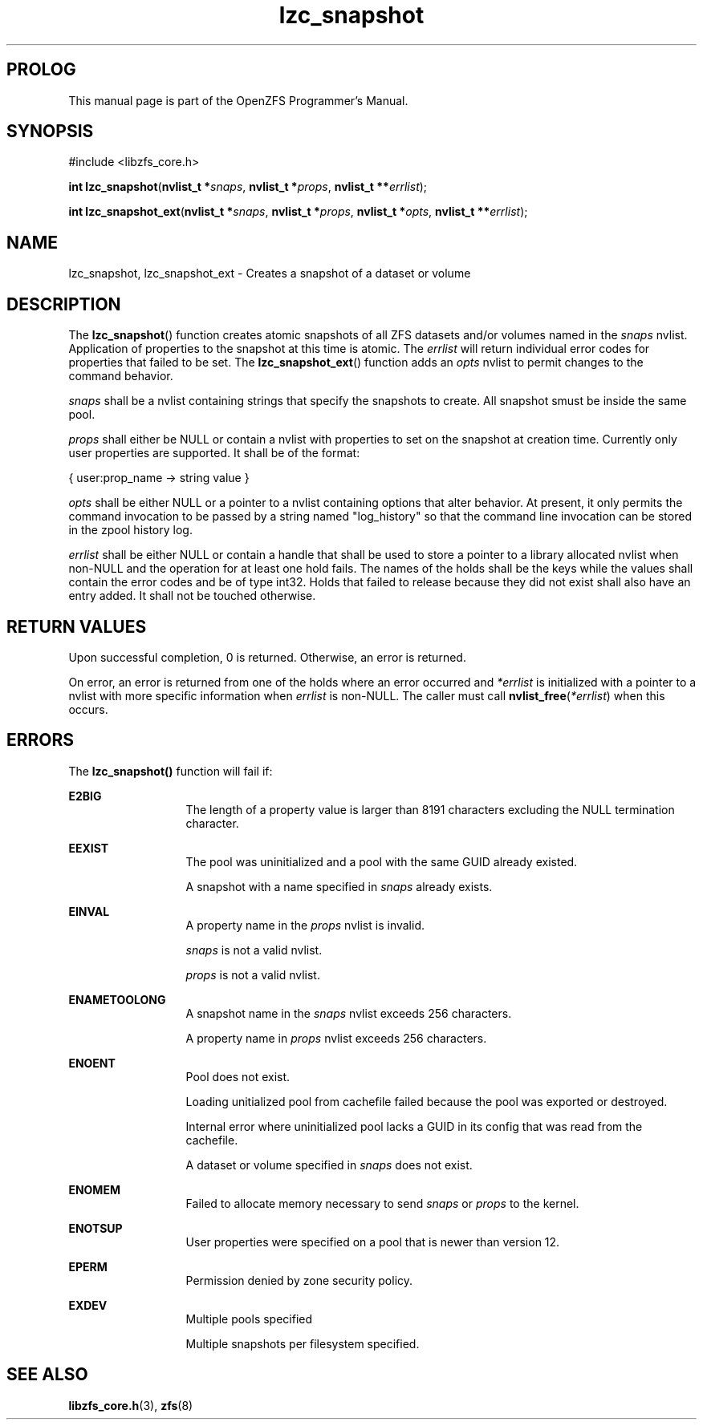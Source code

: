 '\" t
.\"
.\" CDDL HEADER START
.\"
.\" The contents of this file are subject to the terms of the
.\" Common Development and Distribution License (the "License").
.\" You may not use this file except in compliance with the License.
.\"
.\" You can obtain a copy of the license at usr/src/OPENSOLARIS.LICENSE
.\" or http://www.opensolaris.org/os/licensing.
.\" See the License for the specific language governing permissions
.\" and limitations under the License.
.\"
.\" When distributing Covered Code, include this CDDL HEADER in each
.\" file and include the License file at usr/src/OPENSOLARIS.LICENSE.
.\" If applicable, add the following below this CDDL HEADER, with the
.\" fields enclosed by brackets "[]" replaced with your own identifying
.\" information: Portions Copyright [yyyy] [name of copyright owner]
.\"
.\" CDDL HEADER END
.\"
.\"
.\" Copyright 2015 ClusterHQ Inc. All rights reserved.
.\"
.TH lzc_snapshot 3 "2015 JUL 8" "OpenZFS" "OpenZFS Programmer's Manual"

.SH PROLOG
This manual page is part of the OpenZFS Programmer's Manual.

.SH SYNOPSIS
#include <libzfs_core.h>

\fBint\fR \fBlzc_snapshot\fR(\fBnvlist_t *\fR\fIsnaps\fR, \fBnvlist_t
*\fR\fIprops\fR, \fBnvlist_t **\fR\fIerrlist\fR);
.sp
\fBint\fR \fBlzc_snapshot_ext\fR(\fBnvlist_t *\fR\fIsnaps\fR, \fBnvlist_t *\fR\fIprops\fR, \fBnvlist_t *\fR\fIopts\fR, \fBnvlist_t **\fR\fIerrlist\fR);

.SH NAME
lzc_snapshot, lzc_snapshot_ext \- Creates a snapshot of a dataset or volume

.SH DESCRIPTION
.LP
The \fBlzc_snapshot\fR() function creates atomic snapshots of all ZFS datasets
and/or volumes named in the \fIsnaps\fR nvlist. Application of properties to
the snapshot at this time is atomic. The \fIerrlist\fR will return individual
error codes for properties that failed to be set. The \fBlzc_snapshot_ext\fR()
function adds an \fIopts\fR nvlist to permit changes to the command behavior.

.I snaps
shall be a nvlist containing strings that specify the snapshots to create. All snapshot smust be inside the same pool.

.I props
shall either be NULL or contain a nvlist with properties to set on the snapshot
at creation time. Currently only user properties are supported. It shall be of
the format:
.sp
{ user:prop_name -> string value }

.I opts
shall be either NULL or a pointer to a nvlist containing options that alter
behavior. At present, it only permits the command invocation to be passed by a
string named "log_history" so that the command line invocation can be stored in
the zpool history log.

.I errlist
shall be either NULL or contain a handle that shall be used to store a pointer
to a library allocated nvlist when non-NULL and the operation for at least one
hold fails.  The names of the holds shall be the keys while the values shall
contain the error codes and be of type int32. Holds that failed to release
because they did not exist shall also have an entry added. It shall not be
touched otherwise.

.SH RETURN VALUES
.sp
.LP
Upon successful completion, 0 is returned. Otherwise, an error is returned.
.sp
On error, an error is returned from one of the holds where an error occurred
and \fI*errlist\fR is initialized with a pointer to a nvlist with more specific
information when \fIerrlist\fR is non-NULL. The caller must call
\fBnvlist_free\fR(\fI*errlist\fR) when this occurs.

.SH ERRORS
.sp
.LP
The \fBlzc_snapshot()\fR function will fail if:
.sp
.ne 2
.na
\fB\fBE2BIG\fR\fR
.ad
.RS 13n
The length of a property value is larger than 8191 characters excluding the
NULL termination character.
.RE

.sp
.ne 2
.na
\fB\fBEEXIST\fR\fR
.ad
.RS 13n
The pool was uninitialized and a pool with the same GUID already existed.
.sp
A snapshot with a name specified in \fIsnaps\fR already exists.
.RE

.sp
.ne 2
.na
\fB\fBEINVAL\fR\fR
.ad
.RS 13n
A property name in the \fIprops\fR nvlist is invalid.
.sp
\fIsnaps\fR is not a valid nvlist.
.sp
\fIprops\fR is not a valid nvlist.
.RE

.sp
.ne 2
.na
\fB\fBENAMETOOLONG\fR\fR
.ad
.RS 13n
A snapshot name in the \fIsnaps\fR nvlist exceeds 256 characters.
.sp
A property name in \fIprops\fR nvlist exceeds 256 characters.
.RE

.sp
.ne 2
.na
\fB\fBENOENT\fR\fR
.ad
.RS 13n
Pool does not exist.
.sp
Loading unitialized pool from cachefile failed because the pool was exported or destroyed.
.sp
Internal error where uninitialized pool lacks a GUID in its config that was read from the cachefile.
.sp
A dataset or volume specified in \fIsnaps\fR does not exist.
.RE

.sp
.ne 2
.na
\fB\fBENOMEM\fR\fR
.ad
.RS 13n
Failed to allocate memory necessary to send \fIsnaps\fR or \fIprops\fR to the
kernel.
.RE

.sp
.ne 2
.na
\fB\fBENOTSUP\fR\fR
.ad
.RS 13n
User properties were specified on a pool that is newer than version 12.
.RE

.sp
.ne 2
.na
\fB\fBEPERM\fR\fR
.ad
.RS 13n
Permission denied by zone security policy.
.RE

\fB\fBEXDEV\fR\fR
.ad
.RS 13n
Multiple pools specified
.sp
Multiple snapshots per filesystem specified.
.RE

.SH SEE ALSO
.sp
.LP
\fBlibzfs_core.h\fR(3), \fBzfs\fR(8)
